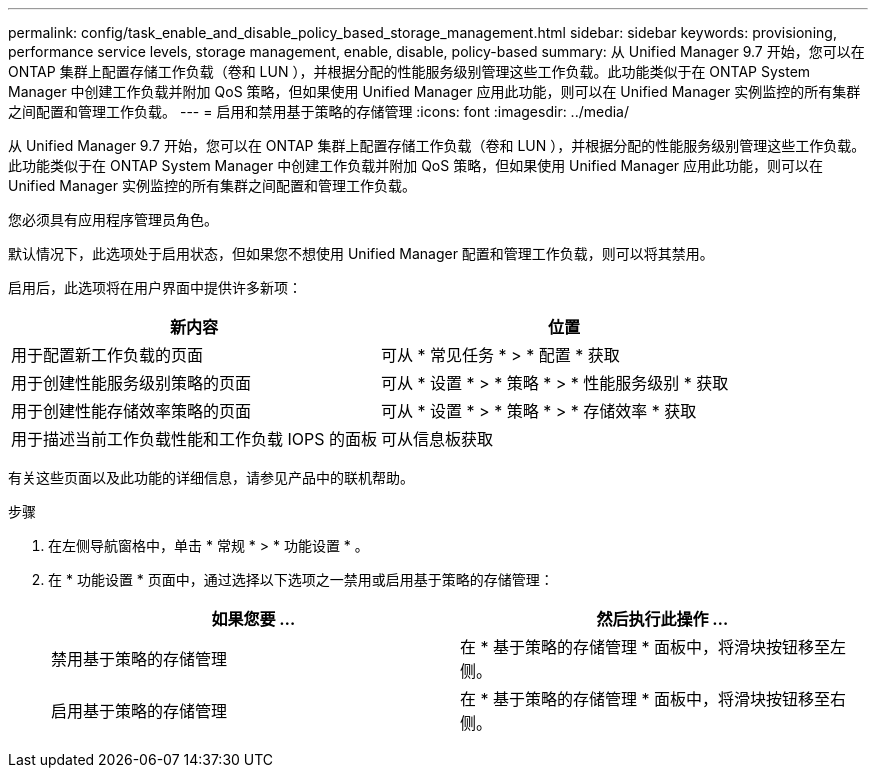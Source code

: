 ---
permalink: config/task_enable_and_disable_policy_based_storage_management.html 
sidebar: sidebar 
keywords: provisioning, performance service levels, storage management, enable, disable, policy-based 
summary: 从 Unified Manager 9.7 开始，您可以在 ONTAP 集群上配置存储工作负载（卷和 LUN ），并根据分配的性能服务级别管理这些工作负载。此功能类似于在 ONTAP System Manager 中创建工作负载并附加 QoS 策略，但如果使用 Unified Manager 应用此功能，则可以在 Unified Manager 实例监控的所有集群之间配置和管理工作负载。 
---
= 启用和禁用基于策略的存储管理
:icons: font
:imagesdir: ../media/


[role="lead"]
从 Unified Manager 9.7 开始，您可以在 ONTAP 集群上配置存储工作负载（卷和 LUN ），并根据分配的性能服务级别管理这些工作负载。此功能类似于在 ONTAP System Manager 中创建工作负载并附加 QoS 策略，但如果使用 Unified Manager 应用此功能，则可以在 Unified Manager 实例监控的所有集群之间配置和管理工作负载。

您必须具有应用程序管理员角色。

默认情况下，此选项处于启用状态，但如果您不想使用 Unified Manager 配置和管理工作负载，则可以将其禁用。

启用后，此选项将在用户界面中提供许多新项：

[cols="2*"]
|===
| 新内容 | 位置 


 a| 
用于配置新工作负载的页面
 a| 
可从 * 常见任务 * > * 配置 * 获取



 a| 
用于创建性能服务级别策略的页面
 a| 
可从 * 设置 * > * 策略 * > * 性能服务级别 * 获取



 a| 
用于创建性能存储效率策略的页面
 a| 
可从 * 设置 * > * 策略 * > * 存储效率 * 获取



 a| 
用于描述当前工作负载性能和工作负载 IOPS 的面板
 a| 
可从信息板获取

|===
有关这些页面以及此功能的详细信息，请参见产品中的联机帮助。

.步骤
. 在左侧导航窗格中，单击 * 常规 * > * 功能设置 * 。
. 在 * 功能设置 * 页面中，通过选择以下选项之一禁用或启用基于策略的存储管理：
+
[cols="2*"]
|===
| 如果您要 ... | 然后执行此操作 ... 


 a| 
禁用基于策略的存储管理
 a| 
在 * 基于策略的存储管理 * 面板中，将滑块按钮移至左侧。



 a| 
启用基于策略的存储管理
 a| 
在 * 基于策略的存储管理 * 面板中，将滑块按钮移至右侧。

|===


